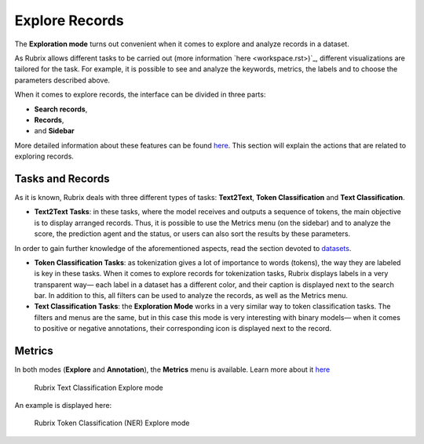 Explore Records
^^^^^^^^^^^^^^^^^^^
The **Exploration mode** turns out convenient when it comes to explore and analyze records in a dataset. 

As Rubrix allows different tasks to be carried out (more information `here <workspace.rst>)`_\, different visualizations are tailored for the task. For example, it is possible to see and analyze the keywords, metrics, the labels and to choose the parameters described above. 

When it comes to explore records, the interface can be divided in three parts:

- **Search records**,
- **Records**, 
- and **Sidebar**

More detailed information about these features can be found `here <dataset_main.rst>`_\. This section will explain the actions that are related to exploring records.

Tasks and Records
---------
As it is known, Rubrix deals with three different types of tasks: **Text2Text**, **Token Classification** and **Text Classification**.

- **Text2Text Tasks**: in these tasks, where the model receives and outputs a sequence of tokens, the main objective is to display arranged records. Thus, it is possible to use the Metrics menu (on the sidebar) and to analyze the score, the prediction agent and the status, or users can also sort the results by these parameters.

In order to gain further knowledge of the aforementioned aspects, read the section devoted to `datasets <dataset_main.rst>`_\.

- **Token Classification Tasks**: as tokenization gives a lot of importance to words (tokens), the way they are labeled is key in these tasks. When it comes to explore records for tokenization tasks, Rubrix displays labels in a very transparent way— each label in a dataset has a different color, and their caption is displayed next to the search bar. In addition to this, all filters can be used to analyze the records, as well as the Metrics menu.

- **Text Classification Tasks**: the **Exploration Mode** works in a very similar way to token classification tasks. The filters and menus are the same, but in this case this mode is very interesting with binary models— when it comes to positive or negative annotations, their corresponding icon is displayed next to the record.

Metrics
---------
In both modes (**Explore** and **Annotation**), the **Metrics** menu is available. Learn more about it `here <dataset_main.rst>`_\

.. figure:: ../images/reference/ui/explore_textcat.png
   :alt: Rubrix Text Classification Explore mode

   Rubrix Text Classification Explore mode

An example is displayed here:

.. figure:: ../images/reference/ui/explore_ner.png
   :alt: Rubrix Token Classification (NER) Explore mode

   Rubrix Token Classification (NER) Explore mode